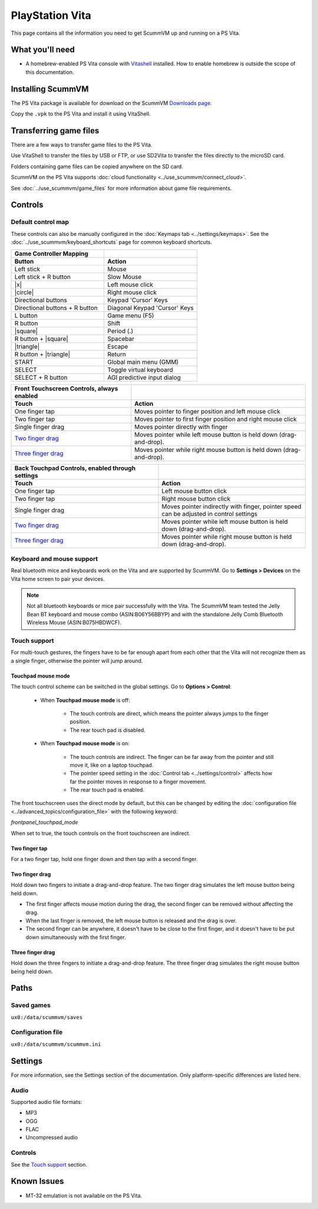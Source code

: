 =====================
PlayStation Vita
=====================

This page contains all the information you need to get ScummVM up and running on a PS Vita.

What you'll need
=======================

- A homebrew-enabled PS Vita console with `Vitashell <https://github.com/TheOfficialFloW/VitaShell/releases/tag/v2.02>`_ installed. How to enable homebrew is outside the scope of this documentation.

Installing ScummVM
======================================

The PS Vita package is available for download on the ScummVM `Downloads page <https://www.scummvm.org/downloads>`_.

Copy the ``.vpk`` to the PS Vita and install it using VitaShell.


Transferring game files
=======================

There are a few ways to transfer game files to the PS Vita.

Use VitaShell to transfer the files by USB or FTP, or use SD2Vita to transfer the files directly to the microSD card.

Folders containing game files can be copied anywhere on the SD card.

ScummVM on the PS Vita supports :doc:`cloud functionality <../use_scummvm/connect_cloud>`.

See :doc:`../use_scummvm/game_files` for more information about game file requirements.


Controls
=================

Default control map
*********************************

These controls can also be manually configured in the :doc:`Keymaps tab <../settings/keymaps>`. See the :doc:`../use_scummvm/keyboard_shortcuts` page for common keyboard shortcuts.


.. |square| raw:: html

   <svg xmlns="http://www.w3.org/2000/svg" viewBox="5 2 16 16" width="20" height="20"><path fill-rule="evenodd" d="M6 7.75C6 6.784 6.784 6 7.75 6h8.5c.966 0 1.75.784 1.75 1.75v8.5A1.75 1.75 0 0116.25 18h-8.5A1.75 1.75 0 016 16.25v-8.5zm1.75-.25a.25.25 0 00-.25.25v8.5c0 .138.112.25.25.25h8.5a.25.25 0 00.25-.25v-8.5a.25.25 0 00-.25-.25h-8.5z"></path></svg>

.. |circle| raw:: html

   <svg xmlns="http://www.w3.org/2000/svg" viewBox="0 0 16 16" width="16" height="16"><path fill-rule="evenodd" d="M3.404 3.404a6.5 6.5 0 109.192 9.192 6.5 6.5 0 00-9.192-9.192zm-1.06 10.253A8 8 0 1113.656 2.343 8 8 0 012.343 13.657z"></path></svg>

.. |x| raw:: html

    <svg xmlns="http://www.w3.org/2000/svg" viewBox="0 0 16 16" width="16" height="16"><path fill-rule="evenodd" d="M3.72 3.72a.75.75 0 011.06 0L8 6.94l3.22-3.22a.75.75 0 111.06 1.06L9.06 8l3.22 3.22a.75.75 0 11-1.06 1.06L8 9.06l-3.22 3.22a.75.75 0 01-1.06-1.06L6.94 8 3.72 4.78a.75.75 0 010-1.06z"></path></svg>

.. |triangle| raw:: html

   <svg xmlns="http://www.w3.org/2000/svg" width="16" height="16" viewBox="0 0 24 24"><path d="M11.574 3.712c.195-.323.662-.323.857 0l9.37 15.545c.2.333-.039.757-.429.757l-18.668-.006c-.385 0-.629-.422-.428-.758l9.298-15.538zm.429-2.483c-.76 0-1.521.37-1.966 1.111l-9.707 16.18c-.915 1.523.182 3.472 1.965 3.472h19.416c1.783 0 2.879-1.949 1.965-3.472l-9.707-16.18c-.446-.741-1.205-1.111-1.966-1.111z"/></svg>

.. csv-table::
    :widths: 50 50
    :header-rows: 2
    :class: controls

        Game Controller Mapping,
        Button,Action
        Left stick,Mouse
        Left stick + R button,Slow Mouse
        |x|,Left mouse click
        |circle|,Right mouse click
        Directional buttons,Keypad 'Cursor' Keys
        Directional buttons + R button,Diagonal Keypad 'Cursor' Keys
        L button,Game menu (F5)
        R button,Shift
        |square|,Period (.)
        R button + |square|,Spacebar
        |triangle|,Escape
        R button + |triangle|,Return
        START,Global main menu (GMM)
        SELECT,Toggle virtual keyboard
        SELECT + R button,AGI predictive input dialog

.. csv-table::
  	:header-rows: 2

        "Front Touchscreen Controls, always enabled",
        Touch,Action
        One finger tap,Moves pointer to finger position and left mouse click
        Two finger tap,Moves pointer to first finger position and right mouse click
        Single finger drag,Moves pointer directly with finger
        `Two finger drag`_ ,Moves pointer while left mouse button is held down (drag-and-drop).
        `Three finger drag`_ ,Moves pointer while right mouse button is held down (drag-and-drop).

.. csv-table::
    :widths: 50 50
    :header-rows: 2

        "Back Touchpad Controls, enabled through settings",
        Touch,Action
        One finger tap,Left mouse button click
        Two finger tap,Right mouse button click
        Single finger drag,"Moves pointer indirectly with finger, pointer speed can be adjusted in control settings"
        `Two finger drag`_,Moves pointer while left mouse button is held down (drag-and-drop).
        `Three finger drag`_ ,Moves pointer while right mouse button is held down (drag-and-drop).

Keyboard and mouse support
****************************

Real bluetooth mice and keyboards work on the Vita and are supported by ScummVM. Go to **Settings > Devices** on the Vita home screen to pair your devices.

.. note::

    Not all bluetooth keyboards or mice pair successfully with the Vita. The ScummVM team tested the Jelly Bean BT keyboard and mouse combo (ASIN:B06Y56BBYP) and with the standalone Jelly Comb Bluetooth Wireless Mouse (ASIN:B075HBDWCF).

Touch support
****************

For multi-touch gestures, the fingers have to be far enough apart from each other that the Vita will not recognize them as a single finger, otherwise the pointer will jump around.

Touchpad mouse mode
^^^^^^^^^^^^^^^^^^^^^^^

The touch control scheme can be switched in the global settings. Go to **Options > Control**:

    - When **Touchpad mouse mode** is off:

        - The touch controls are direct, which means the pointer always jumps to the finger position.
        - The rear touch pad is disabled.

    - When **Touchpad mouse mode** is on:

        - The touch controls are indirect. The finger can be far away from the pointer and still move it, like on a laptop touchpad.
        - The pointer speed setting in the :doc:`Control tab <../settings/control>` affects how far the pointer moves in response to a finger movement.
        - The rear touch pad is enabled.


The front touchscreen uses the direct mode by default, but this can be changed by editing the :doc:`configuration file <../advanced_topics/configuration_file>` with the following keyword:

.. _frontpanel:

*frontpanel_touchpad_mode*

When set to true, the touch controls on the front touchscreen are indirect.

Two finger tap
^^^^^^^^^^^^^^^^^^^^

For a two finger tap, hold one finger down and then tap with a second finger.


Two finger drag
^^^^^^^^^^^^^^^^^^^

Hold down two fingers to initiate a drag-and-drop feature. The two finger drag simulates the left mouse button being held down.

- The first finger affects mouse motion during the drag, the second finger can be removed without affecting the drag.
- When the last finger is removed, the left mouse button is released and the drag is over.
- The second finger can be anywhere, it doesn't have to be close to the first finger, and it doesn't have to be put down simultaneously with the first finger.

Three finger drag
^^^^^^^^^^^^^^^^^^^^

Hold down the three fingers to initiate a drag-and-drop feature. The three finger drag simulates the right mouse button being held down.

Paths
============================

Saved games
*******************
``ux0:/data/scummvm/saves``

Configuration file
**************************
``ux0:/data/scummvm/scummvm.ini``


Settings
===========================

For more information, see the Settings section of the documentation. Only platform-specific differences are listed here.

Audio
******

Supported audio file formats:

- MP3
- OGG
- FLAC
- Uncompressed audio

Controls
*********

See the `Touch support`_ section.

Known Issues
===============

- MT-32 emulation is not available on the PS Vita.